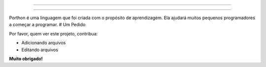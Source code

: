 .. SPDX-License-Identifier: AGPL-3.0-or-later

----

.. figure:: porthon.png
   :alt: SearXNG
   :width: 100%
   :align: center

----

Porthon é uma linguagem que foi criada com o propósito de aprendizagem. Ela ajudará muitos pequenos programadores a começar a programar.
# Um Pedido

Por favor, quem ver este projeto, contribua:

- Adicionando arquivos
- Editando arquivos

**Muito obrigado!**
